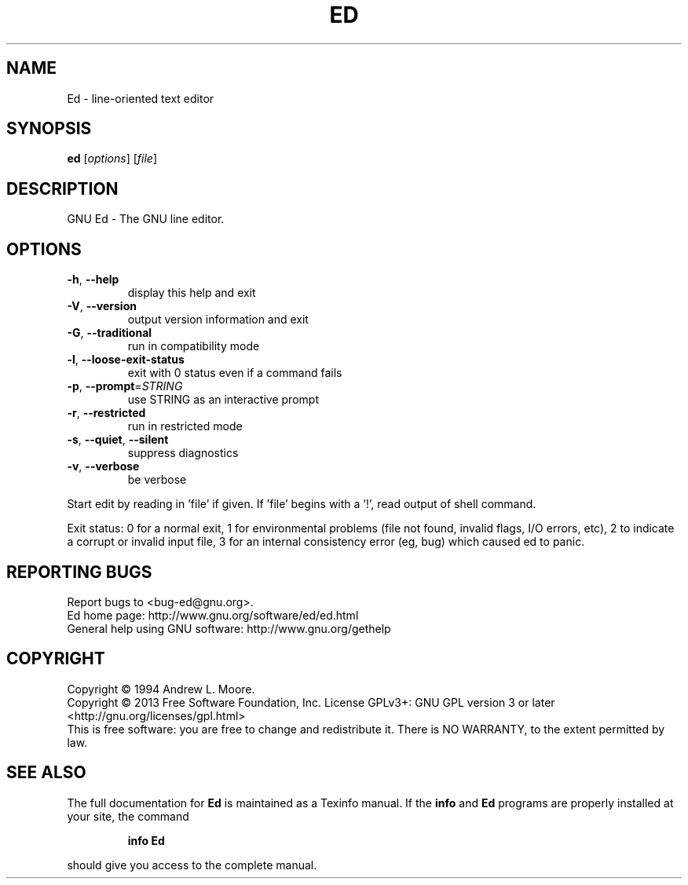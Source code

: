 .\" DO NOT MODIFY THIS FILE!  It was generated by help2man 1.37.1.
.TH ED "1" "June 2013" "Ed 1.9" "User Commands"
.SH NAME
Ed \- line-oriented text editor
.SH SYNOPSIS
.B ed
[\fIoptions\fR] [\fIfile\fR]
.SH DESCRIPTION
GNU Ed \- The GNU line editor.
.SH OPTIONS
.TP
\fB\-h\fR, \fB\-\-help\fR
display this help and exit
.TP
\fB\-V\fR, \fB\-\-version\fR
output version information and exit
.TP
\fB\-G\fR, \fB\-\-traditional\fR
run in compatibility mode
.TP
\fB\-l\fR, \fB\-\-loose\-exit\-status\fR
exit with 0 status even if a command fails
.TP
\fB\-p\fR, \fB\-\-prompt\fR=\fISTRING\fR
use STRING as an interactive prompt
.TP
\fB\-r\fR, \fB\-\-restricted\fR
run in restricted mode
.TP
\fB\-s\fR, \fB\-\-quiet\fR, \fB\-\-silent\fR
suppress diagnostics
.TP
\fB\-v\fR, \fB\-\-verbose\fR
be verbose
.PP
Start edit by reading in 'file' if given.
If 'file' begins with a '!', read output of shell command.
.PP
Exit status: 0 for a normal exit, 1 for environmental problems (file
not found, invalid flags, I/O errors, etc), 2 to indicate a corrupt or
invalid input file, 3 for an internal consistency error (eg, bug) which
caused ed to panic.
.SH "REPORTING BUGS"
Report bugs to <bug\-ed@gnu.org>.
.br
Ed home page: http://www.gnu.org/software/ed/ed.html
.br
General help using GNU software: http://www.gnu.org/gethelp
.SH COPYRIGHT
Copyright \(co 1994 Andrew L. Moore.
.br
Copyright \(co 2013 Free Software Foundation, Inc.
License GPLv3+: GNU GPL version 3 or later <http://gnu.org/licenses/gpl.html>
.br
This is free software: you are free to change and redistribute it.
There is NO WARRANTY, to the extent permitted by law.
.SH "SEE ALSO"
The full documentation for
.B Ed
is maintained as a Texinfo manual.  If the
.B info
and
.B Ed
programs are properly installed at your site, the command
.IP
.B info Ed
.PP
should give you access to the complete manual.
